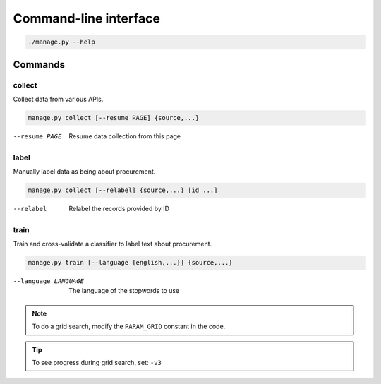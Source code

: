 Command-line interface
======================

.. code-block:: bash

   ./manage.py --help

Commands
--------

collect
~~~~~~~

Collect data from various APIs.

.. code-block:: bash

   manage.py collect [--resume PAGE] {source,...}

--resume PAGE         Resume data collection from this page

label
~~~~~

Manually label data as being about procurement.

.. code-block:: bash

   manage.py collect [--relabel] {source,...} [id ...]

--relabel             Relabel the records provided by ID

train
~~~~~

Train and cross-validate a classifier to label text about procurement.

.. code-block:: bash

   manage.py train [--language {english,...}] {source,...}

--language LANGUAGE   The language of the stopwords to use

.. note::

   To do a grid search, modify the ``PARAM_GRID`` constant in the code.

.. tip::

   To see progress during grid search, set: ``-v3``
